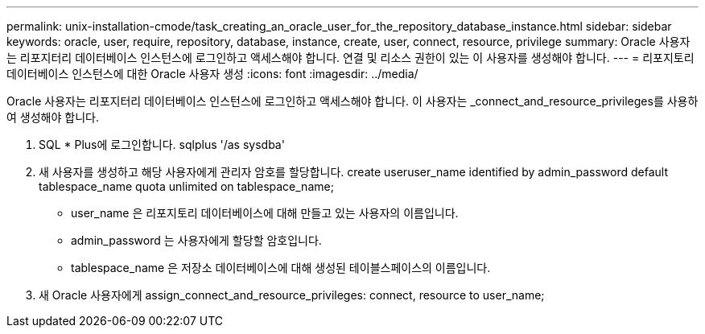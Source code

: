---
permalink: unix-installation-cmode/task_creating_an_oracle_user_for_the_repository_database_instance.html 
sidebar: sidebar 
keywords: oracle, user, require, repository, database, instance, create, user, connect, resource, privilege 
summary: Oracle 사용자는 리포지터리 데이터베이스 인스턴스에 로그인하고 액세스해야 합니다. 연결 및 리소스 권한이 있는 이 사용자를 생성해야 합니다. 
---
= 리포지토리 데이터베이스 인스턴스에 대한 Oracle 사용자 생성
:icons: font
:imagesdir: ../media/


[role="lead"]
Oracle 사용자는 리포지터리 데이터베이스 인스턴스에 로그인하고 액세스해야 합니다. 이 사용자는 _connect_and_resource_privileges를 사용하여 생성해야 합니다.

. SQL * Plus에 로그인합니다. sqlplus '/as sysdba'
. 새 사용자를 생성하고 해당 사용자에게 관리자 암호를 할당합니다. create useruser_name identified by admin_password default tablespace_name quota unlimited on tablespace_name;
+
** user_name 은 리포지토리 데이터베이스에 대해 만들고 있는 사용자의 이름입니다.
** admin_password 는 사용자에게 할당할 암호입니다.
** tablespace_name 은 저장소 데이터베이스에 대해 생성된 테이블스페이스의 이름입니다.


. 새 Oracle 사용자에게 assign_connect_and_resource_privileges: connect, resource to user_name;

